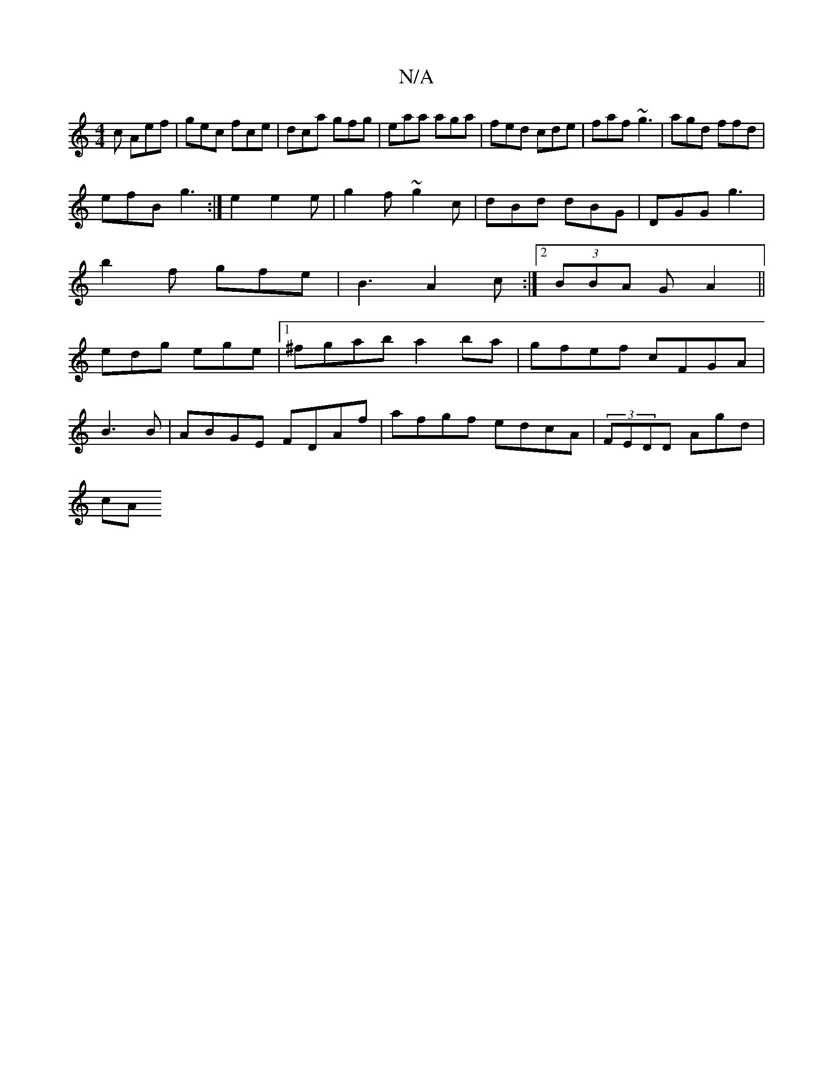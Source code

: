 X:1
T:N/A
M:4/4
R:N/A
K:Cmajor
c Aef|gec fce|dca gfg|eaa aga|fed cde|faf ~g3|agd ffd|
efB g3:|e2 e2e|g2f ~g2c|dBd dBG|DGG g3 |
b2f gfe|B3 A2c:|2 (3BBA G A2 ||
edg ege|1 ^fgab a2ba|gfef cFGA|
B3B | ABGE FDAf|afgf edcA|(3FEDD Agd|
cA